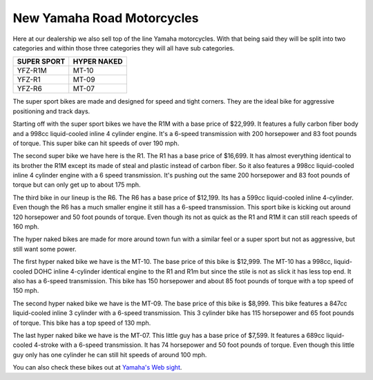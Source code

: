 New Yamaha Road Motorcycles
===========================

Here at our dealership we also sell top of the line Yamaha motorcycles. With that
being said they will be split into two categories and within those three categories
they will all have sub categories.

===========  ===========
SUPER SPORT  HYPER NAKED
===========  ===========
YFZ-R1M      MT-10
YFZ-R1       MT-09
YFZ-R6       MT-07
===========  ===========

The super sport bikes are made and designed for speed and tight corners. They are the 
ideal bike for aggressive positioning and track days.

Starting off with the super sport bikes we have the R1M with a base price of $22,999. 
It features a fully carbon fiber body and a 998cc liquid-cooled inline 4 cylinder 
engine. It's a 6-speed transmission with 200 horsepower and 83 foot pounds of torque. 
This super bike can hit speeds of over 190 mph.

The second super bike we have here is the R1. The R1 has a base price of $16,699. 
It has almost everything identical to its brother the R1M except its made of steal 
and plastic instead of carbon fiber. So it also features a 998cc liquid-cooled 
inline 4 cylinder engine with a 6 speed transmission. It's pushing out the same 
200 horsepower and 83 foot pounds of torque but can only get up to about 175 mph.

The third bike in our lineup is the R6. The R6 has a base price of $12,199. Its 
has a 599cc liquid-cooled inline 4-cylinder. Even though the R6 has a much smaller 
engine it still has a 6-speed transmission. This sport bike is kicking out around 
120 horsepower and 50 foot pounds of torque. Even though its not as quick as the 
R1 and R1M it can still reach speeds of 160 mph.

The hyper naked bikes are made for more around town fun with a similar feel or a 
super sport but not as aggressive, but still want some power.

The first hyper naked bike we have is the MT-10. The base price of this bike is 
$12,999. The MT-10 has a 998cc, liquid-cooled DOHC inline 4-cylinder identical 
engine to the R1 and R1m but since the stile is not as slick it has less top end. 
It also has a 6-speed transmission. This bike has 150 horsepower and about 85 
foot pounds of torque with a top speed of 150 mph.

The second hyper naked bike we have is the MT-09. The base price of this bike is 
$8,999. This bike features a 847cc liquid-cooled inline 3 cylinder with a 6-speed 
transmission. This 3 cylinder bike has 115 horsepower and 65 foot pounds of torque. 
This bike has a top speed of 130 mph.

The last hyper naked bike we have is the MT-07. This little guy has a base price 
of $7,599. It features a 689cc liquid-cooled 4-stroke with a 6-speed transmission. 
It has 74 horsepower and 50 foot pounds of torque. Even though this little guy only 
has one cylinder he can still hit speeds of around 100 mph.

You can also check these bikes out at `Yamaha's Web sight 
<https://www.yamahamotorsports.com/motorcycle>`_.